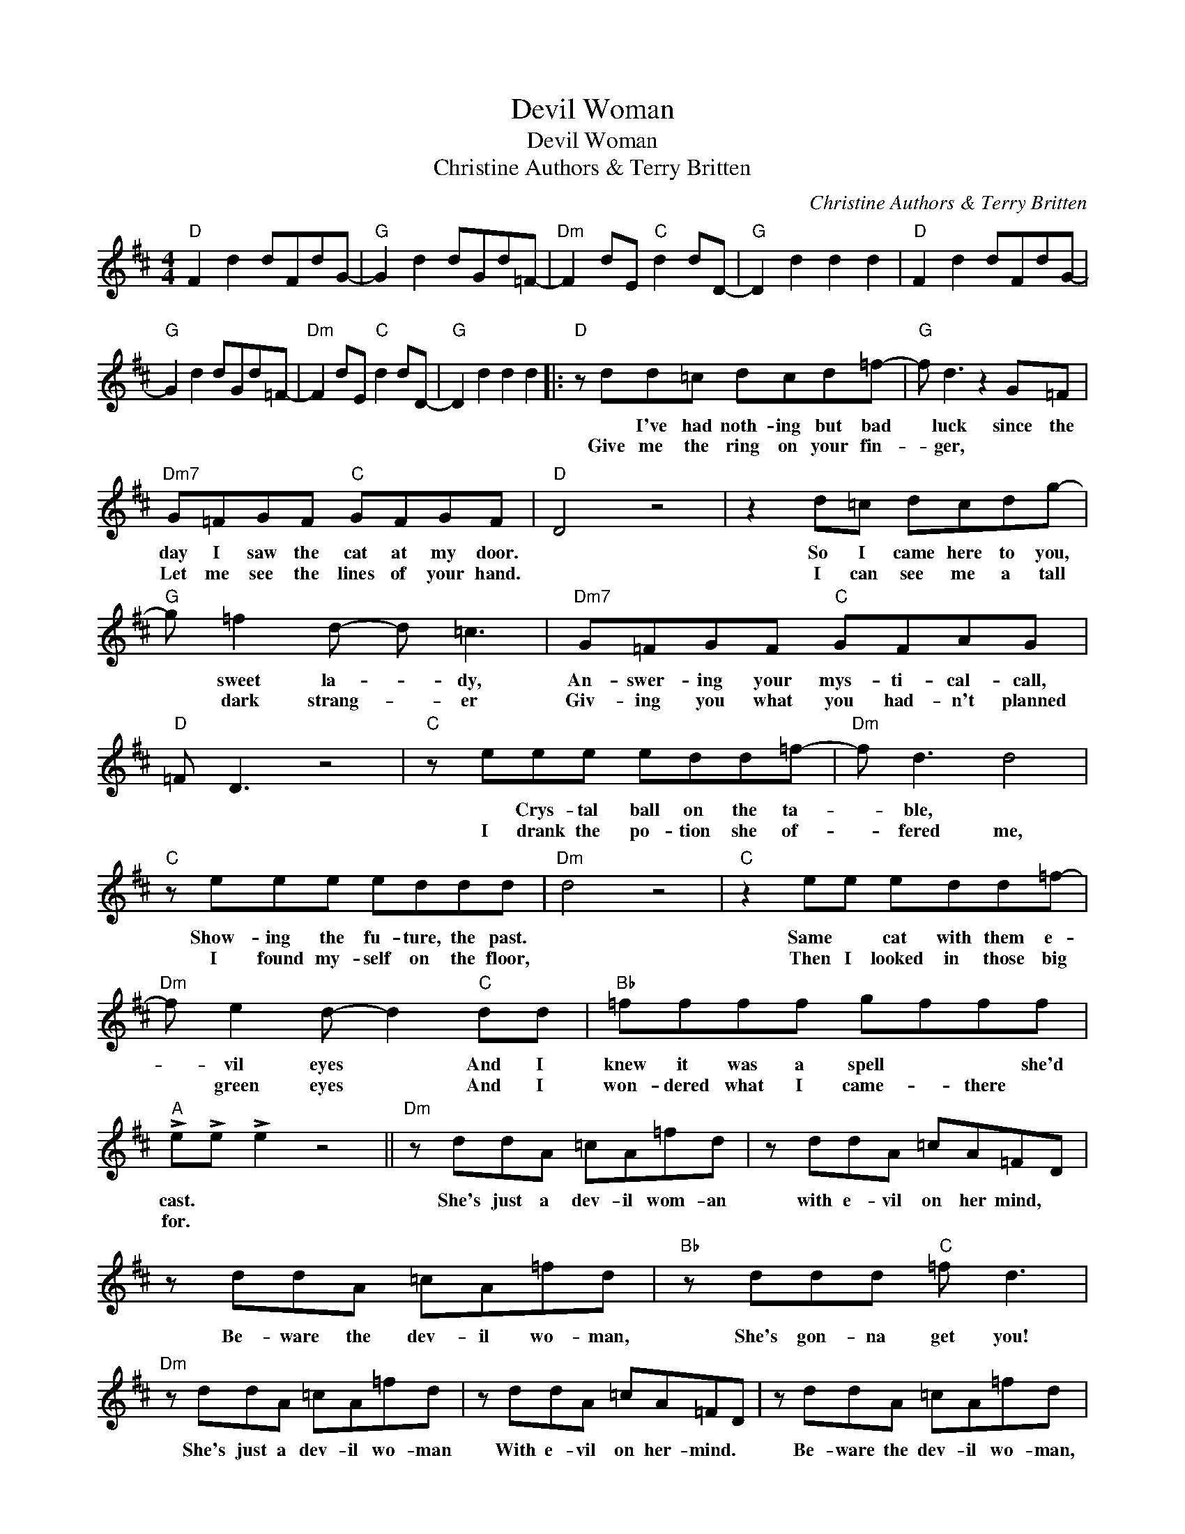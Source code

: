 X:1
T:Devil Woman
T:Devil Woman
T:Christine Authors & Terry Britten
C:Christine Authors & Terry Britten
Z:All Rights Reserved
L:1/8
M:4/4
K:D
V:1 treble 
%%MIDI program 40
%%MIDI control 7 100
%%MIDI control 10 64
V:1
"D" F2 d2 dFdG- |"G" G2 d2 dGd=F- |"Dm" F2 dE"C" d2 dD- |"G" D2 d2 d2 d2 |"D" F2 d2 dFdG- | %5
w: |||||
w: |||||
"G" G2 d2 dGd=F- |"Dm" F2 dE"C" d2 dD- |"G" D2 d2 d2 d2 |:"D" z dd=c dcd=f- |"G" f d3 z2 G=F | %10
w: |||* I've had noth- ing but bad|* luck since the|
w: |||Give me the ring on your fin-|* ger, * *|
"Dm7" G=FGF"C" GFGF |"D" D4 z4 | z2 d=c dcdg- |"G" g =f2 d- d =c3 |"Dm7" G=FGF"C" GFAG | %15
w: day I saw the cat at my door.||So I came here to you,|* sweet la- * dy,|An- swer- ing your mys- ti- cal- call,|
w: Let me see the lines of your hand.||I can see me a tall|* dark strang- * er|Giv- ing you what you had- n't planned|
"D" =F D3 z4 |"C" z eee edd=f- |"Dm" f d3 d4 |"C" z eee eddd |"Dm" d4 z4 |"C" z2 ee edd=f- | %21
w: |* Crys- tal ball on the ta-|* ble, *|Show- ing the fu- ture, the past.||Same * cat with them e-|
w: |I drank the po- tion she of-|* fered me,|I found my- self on the floor,||Then I looked in those big|
"Dm" f e2 d- d2"C" dd |"Bb" =ffff gfff |"A" !>!e!>!e !>!e2 z4 ||"Dm" z ddA =cA=fd | z ddA =cA=FD | %26
w: * vil eyes * And I|knew it was a spell * * she'd|cast. * *|She's just a dev- il wom- an|with e- vil on her mind, *|
w: * green eyes * And I|won- dered what I came- * there *|for. * *|||
 z ddA =cA=fd |"Bb" z ddd"C" =f d3 |"Dm" z ddA =cA=fd | z ddA =cA=FD | z ddA =cA=fd | %31
w: Be- ware the dev- il wo- man,|She's gon- na get you!|She's just a dev- il wo- man|With e- vil on her- mind. *|Be- ware the dev- il wo- man,|
w: |||||
"Bb" z ddd"C" =fd=cc |1"D" d2 F2 A2 A2 ||"G" B2 B2 B2 B2 |"Dm" A2 A2"C" G2 G2 |"D" F2 F2 F2 F2 :|2 %36
w: She's gon- na get you from be-|hind! * * *||||
w: |||||
"Bbmaj7" d2 A2 A2 A2 ||"C" =c2 G2 G2 G2 |"Bbmaj7" d2 A2 A2 A2 |"C" =c2 G2 G2 G2 |"D" d2 d2 dFdG- | %41
w: hind! * * *|||||
w: |||||
"G" G2 d2 dGd=F- |"Dm" F2 dE"C" d2 dD- |"D" D2 d2 d2 d2 ||"D" z2 d=c dcd=f- |"G" fd d2 z2 z =F | %46
w: |||If you're out on a moon-|* lit night Be|
w: |||||
"Dm7" G=FGF GFGF |"D" D4 z4 | z2 dd d=cdg- |"G" g =f2 d- d=c G/G/=F |"Dm7" G=FGF"C" GFAG | %51
w: care- ful of the neigh- bour- hood strays,||Of a la- dy with long|* black hair * * Try- in' to|win you with her fem- i- nine ways,|
w: |||||
"D" =F D3 z4 |"C" z2 ee edd=f- |"Dm" f d3 z4 |"C" z eee eddd- |"Dm" d4 z4 |"C" z2 e2 edd=f- | %57
w: |Cryst- al ball on the ta-|* ble,|Show- ing the fu- ture, the past,||Same cat with them e-|
w: ||||||
"Dm" f e2 d-"C" d3 d |"Bb" =fffg- gg f2 |"A" !>!e!>!e !>!e2 z4 |:"Dm" z ddA =cA=fd | z ddA =cA=FD | %62
w: * vil eyes, * You'd|bet- ter get out * of there|fast! * *|She's just a dev- il wo- man|With e- vil on her mind, *|
w: |||||
 z ddA =cA=fd |"Bb" z d"^Repeat and fade"dd"C" =f d3 :| %64
w: Be- ware the dev- il wo- man,|She's gon- na get you!|
w: ||

